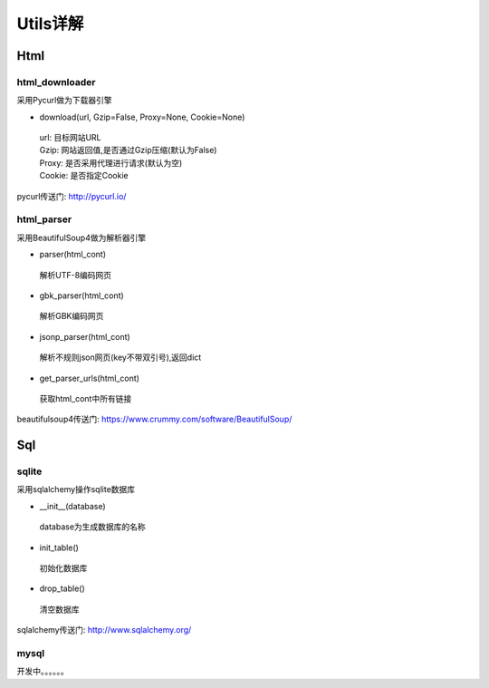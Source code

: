 Utils详解
===================
Html
-------------------
html_downloader
>>>>>>>>>>>>>>>>>>>

采用Pycurl做为下载器引擎

- download(url, Gzip=False, Proxy=None, Cookie=None)

 | url: 目标网站URL
 | Gzip: 网站返回值,是否通过Gzip压缩(默认为False)
 | Proxy: 是否采用代理进行请求(默认为空)
 | Cookie: 是否指定Cookie

pycurl传送门: http://pycurl.io/

html_parser
>>>>>>>>>>>>>>>>>>>

采用BeautifulSoup4做为解析器引擎

- parser(html_cont)

 | 解析UTF-8编码网页

- gbk_parser(html_cont)

 | 解析GBK编码网页

- jsonp_parser(html_cont)

 | 解析不规则json网页(key不带双引号),返回dict

- get_parser_urls(html_cont)

 | 获取html_cont中所有链接


beautifulsoup4传送门: https://www.crummy.com/software/BeautifulSoup/

Sql
-------------------
sqlite
>>>>>>>>>>>>>>>>>>>

采用sqlalchemy操作sqlite数据库

- __init__(database)

 | database为生成数据库的名称

- init_table()

 | 初始化数据库

- drop_table()

 | 清空数据库

sqlalchemy传送门: http://www.sqlalchemy.org/

mysql
>>>>>>>>>>>>>>>>>>>
开发中。。。。。。